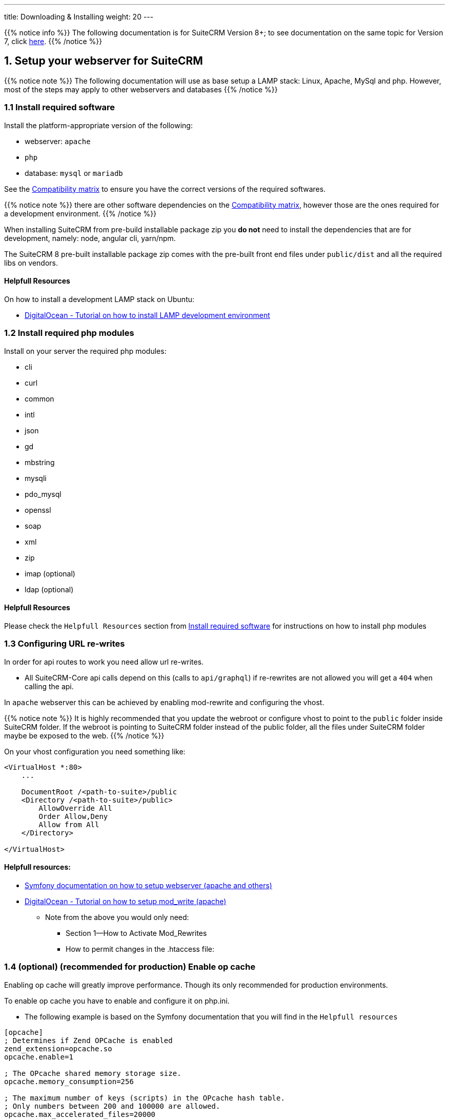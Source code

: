 ---
title: Downloading & Installing
weight: 20
---

:imagesdir: /images/en/8.x/admin/install-guide

:toc:

{{% notice info %}}
The following documentation is for SuiteCRM Version 8+; to see documentation on the same topic for Version 7, click link:../../../../admin/installation-guide/downloading-installing[here].
{{% /notice %}}


== 1. Setup your webserver for SuiteCRM

{{% notice note %}}
The following documentation will use as base setup a LAMP stack: Linux, Apache, MySql and php. However, most of the steps may apply to other webservers and databases
{{% /notice %}}

=== 1.1 Install required software

Install the platform-appropriate version of the following:

* webserver: `apache`
* `php`
* database: `mysql` or `mariadb`

See the link:../../compatibility-matrix/[Compatibility matrix] to ensure you have the correct versions of the required softwares.

{{% notice note %}}
there are other software dependencies on the link:../../compatibility-matrix/[Compatibility matrix], however those are the ones required for a development environment.
{{% /notice %}}

When installing SuiteCRM from pre-build installable package zip you **do not** need to install the dependencies that are for development, namely: node, angular cli, yarn/npm.

The SuiteCRM 8 pre-built installable  package zip comes with the pre-built front end files under `public/dist` and all the required libs on vendors.


==== Helpfull Resources

On how to install a development LAMP stack on Ubuntu:

* link:https://www.digitalocean.com/community/tutorials/how-to-install-php-7-4-and-set-up-a-local-development-environment-on-ubuntu-20-04[DigitalOcean - Tutorial on how to install LAMP development environment,window=_blank]


=== 1.2 Install required php modules

Install on your server the required php modules:

* cli
* curl
* common
* intl
* json
* gd
* mbstring
* mysqli
* pdo_mysql
* openssl
* soap
* xml
* zip
* imap (optional)
* ldap (optional)

==== Helpfull Resources

Please check the `Helpfull Resources` section from link:#_1_1_install_required_software[Install required software] for instructions on how to install php modules

=== 1.3 Configuring URL re-writes

In order for api routes to work you need allow url re-writes.

* All SuiteCRM-Core api calls depend on this (calls to `api/graphql`) if re-rewrites are not allowed you will get a `404` when calling the api.

In `apache` webserver this can be achieved by enabling mod-rewrite and configuring the vhost.

{{% notice note %}}
It is highly recommended that you update the webroot or configure vhost to point to the `public` folder inside SuiteCRM folder. If the webroot is pointing to SuiteCRM folder instead of the public folder, all the files under SuiteCRM folder maybe be exposed to the web.
{{% /notice %}}


On your vhost configuration you need something like:

[source,xml]
----
<VirtualHost *:80>
    ...

    DocumentRoot /<path-to-suite>/public
    <Directory /<path-to-suite>/public>
        AllowOverride All
        Order Allow,Deny
        Allow from All
    </Directory>

</VirtualHost>
----


==== Helpfull resources:

* link:https://symfony.com/doc/current/setup/web_server_configuration.html#apache-with-mod-php-php-cgi[Symfony documentation on how to setup webserver (apache and others),window=_blank]
* link:https://www.digitalocean.com/community/tutorials/how-to-set-up-mod_rewrite[DigitalOcean - Tutorial on how to setup mod_write (apache),window=_blank]
** Note from the above you would only need:
*** Section 1—How to Activate Mod_Rewrites
*** How to permit changes in the .htaccess file:

=== 1.4 (optional) (recommended for production) Enable op cache

Enabling op cache will greatly improve performance. Though its only recommended for production environments.

To enable op cache you have to enable and configure it on php.ini.

* The following example is based on the Symfony documentation that you will find in the `Helpfull resources`

[source,ini]
----

[opcache]
; Determines if Zend OPCache is enabled
zend_extension=opcache.so
opcache.enable=1

; The OPcache shared memory storage size.
opcache.memory_consumption=256

; The maximum number of keys (scripts) in the OPcache hash table.
; Only numbers between 200 and 100000 are allowed.
opcache.max_accelerated_files=20000

; When disabled, you must reset the OPcache manually or restart the
; webserver for changes to the filesystem to take effect.
opcache.validate_timestamps=0
----

==== Helpfull resources:

For a deeper understanding of the above we recommend reading the following:

* link:https://symfony.com/doc/current/performance.html[Symfony documentation - Performance,window=_blank]
* link:https://api-platform.com/docs/core/performance/#enabling-the-metadata-cache[ApiPlatform documentation - Performance,window=_blank]
** From the ApiPlatform documentation have have a look at `Enabling the Metadata Cache`


'''

== 2. Downloading and Setting up SuiteCRM

=== 2.1 Downloading the latest SuiteCRM files

Unless you want to setup a development environment, you should download the pre-built installable packages available for download on link:https://suitecrm.com[suitecrm.com,window=_blank]

See the link:../../releases/8.0/[SuiteCRM 8 releases page]

=== 2.2 Copy the files to your webserver root

After you download the package

. Unzip the pre-build installable package.
. Copy the the files to your web server web root.

For `apache` webserver the web root is usually under `/var/www` or `/var/www/html`

{{% notice note %}}
Please consider the `DocumentRoot` you have set on your vhost (if using apache). See link:#_1_3_configuring_url_re_writes[1.3 Configuring URL re-writes]
{{% /notice %}}

{{% notice note %}}
Adding the files to the web root is the most typical install method, but you can have different setups, like subdomains and others.
{{% /notice %}}



=== 2.3 Set permissions

Set the required permissions

If you are using the terminal you can do this by running:

[source,bash]
----
find . -type d -not -perm 2755 -exec chmod 2755 {} \;
find . -type f -not -perm 0644 -exec chmod 0644 {} \;
find . ! -user www-data -exec chown www-data:www-data {} \;
chmod +x bin/console
----

Please have in mind that:

* The user and group name (in the above example `www-data`) needs to be replaced by the actual system user and group that your webserver runs under. This varies depending on your
operating system. Common web server users are as follows:
** `www-data` (Ubuntu Linux/Apache)
** `apache` (Linux/Apache)

* If the group name differs from the username apache is running with, you may need `0664` instead of `0644`, and `2775` instead of `2755`

=== 2.4 (optional) Creating the database

Depending on your setup, you maybe required to create the database before you go through the install process.

The install process will then create the needed tables.

'''

== 3. Running the installer

From SuiteCRM version 8 and above you have two ways to run installer:

. link:#_3_1_option_1_installing_using_the_install_page[3.1 Option 1: Installing using the install page]
. link:#_3_2_option_2_installing_using_the_cli[3.2 Option 2: Installing using the cli]

Following you can find documentation on how to install using the web installer or the cli.

=== 3.1 Option 1: Installing using the install page

To run the web installer go to `https://<your-suite-crm-instance-path>/`

Since you are not installed this should re-direct you to `https://<your-suite-crm-instance-path>/#/install`

Where you should see a view like the following

image:web-ui-install-license.png[web-ui-install-license.png]

==== 2.1.1 Accept the license

In order to be able to install you'll have to accept the license by checking the `I ACCEPT` checkbox.

==== 2.1.2 Setup basic system configuration

The next step is to add the base system configuration in order for your system to work.

image:web-ui-install-configuration.png[web-ui-install-configuration.png]

{{% notice note %}}
On this page apart from `Ignore system check warnings` all fields are required and need to be set a value.
{{% /notice %}}

In this tab you will find the following configurations:

==== 2.1.2.1 URL OF SUITECRM INSTANCE

image:web-ui-install-url.png[web-ui-install-url.png]

In the above field you should set the url where your SuiteCRM instance is located. A few example:

* `https://example-domain.com`
* `https://localhost`
* `https://crm.example-domain.com`

**Tip: ** you can simply copy the url from you browser's address bar

==== 2.1.2.2 SuiteCRM Database User

image:web-ui-install-db-user.png[web-ui-install-db-user.png]

In the above field you should set the user name for accessing your database.

{{% notice note %}}
Ensure that the Database Administrator you specify has the permissions to create and write to the SuiteCRM database.
{{% /notice %}}

==== 2.1.2.3 SuiteCRM Database User Password

image:web-ui-install-db-user-password.png[web-ui-install-db-user-password.png]

In the above field you should set the password for accessing your database.


==== 2.1.2.4 Host Name

image:web-ui-install-db-host.png[web-ui-install-db-host.png]

In the above field you should set the host of your database.

{{% notice note %}}
In some systems when using `localhost` doctrine will try to use socket connection. However, socket connection is not supported at the moment, so in such cases, its maybe best to try with the ip, e.g. `127.0.0.1`
{{% /notice %}}

==== 2.1.2.5 Database Name

image:web-ui-install-db-name.png[web-ui-install-db-name.png]

In the above field you should set the name you want for the databases that will be created on your host during the install process, e.g. `suite` or `suitecrm` or another valid db name.

==== 2.1.2.6 Database Port

image:web-ui-install-db-port.png[web-ui-install-db-port.png]

In the above field is set to the default port user in `mysql` and `mariadb` database engines. You should only change it in case your database host is using a different port.

==== 2.1.2.7 POPULATE DATABASE WITH DEMO DATA

image:web-ui-install-demo-data.png[web-ui-install-demo-data.png]

In the above field you can set if, during the install process, you want to pre-populate your database with demo data.

==== 2.1.2.8 SuiteCRM Application Admin Name

image:web-ui-install-admin-username.png[web-ui-install-admin-username.png]

In the above field you can set the username for your SuiteCRM instance's administrator user, e.g. `admin` or any other username you want to give.

==== 2.1.2.9 SuiteCRM Admin User Password

image:web-ui-install-admin-password.png[web-ui-install-admin-password.png]

In the above field you can set the password for your SuiteCRM instance's administrator user.

==== 2.1.3 Ignoring install warnings

image:web-ui-install-ignore-warnings.png[web-ui-install-ignore-warnings.png]

Before running the install process, SuiteCRM is going to check for some system requirements, like `max upload file size` or `memory limit`. Some of these checks are optional, meaning that you can install the system without those.
In case you want to proceed with the installation even if there are warnings you can check the `Ignore System Check Warnings` checkbox

==== 2.1.4 Run the install

After you have accepted the license and set correct values for all the configurations you can click on `Proceed`.

This is going to trigger the install process.
As explained before the install process will first check for some system requirements.

If there any errors during the validation, the install process will halt and a modal will open with a description of the checks that failed.

If all the checks passed the system will continue on to the install process. During the install process you will see a loading spinner on the page. This process can take some time.

After the install process finishes you will be re-directed to the login page.

==== 2.1.6  Access the app

Try to login into your instance


=== 3.2 Option 2: Installing using the cli


==== 3.2.1 Install the system

* Run command:
. Option 1 - Run `./bin/console suitecrm:app:install` without any options, the command will ask you for the required options
. Option 2 - Run `./bin/console suitecrm:app:install` in one line by passing the required options the. See the section below for more detail.


[source,bash]
----
./bin/console suitecrm:app:install -u "admin_username" -p "admin_password" -U "db_user" -P "db_password" -H "db_host" -N "db_name" -S "site_url" -d "demo_data"
----

*Further Info*

[source,bash]
----
#Example
./bin/console suitecrm:app:install -u "admin" -p "pass" -U "root" -P "dbpass" -H "mariadb" -N "suitecrm" -S "https://yourcrm.com/" -d "yes"
----

The following sub-sections provide a brief explanation of each parameter you can set

==== 3.2.1.1 site_url

In the above parameter you should set the url where your SuiteCRM instance is located. A few example:

* `https://example-domain.com`
* `https://localhost`
* `https://crm.example-domain.com`

**Tip: ** you can simply copy the url from you browser's address bar

==== 3.2.1.2 db_user

In the above parameter you should set the user name for accessing your database.

{{% notice note %}}
Ensure that the Database Administrator you specify has the permissions to create and write to the SuiteCRM database.
{{% /notice %}}

==== 3.2.1.3 db_password

In the above parameter you should set the password for accessing your database.

==== 3.2.1.4 db_host

In the above parameter you should set the host of your database.

{{% notice note %}}
in some systems when using `localhost` doctrine will try to use socket connection. However, socket connection is not supported at the moment, so in such cases, its maybe best to try with the ip, e.g. `127.0.0.1`
{{% /notice %}}

==== 3.2.1.5 db_name

In the above parameter you should set the name you want for the databases that will be created on your host during the install process, e.g. `suite` or `suitecrm` or another valid db name.

==== 3.2.1.6 db_port

In the above parameter is set to the default port user in `mysql` and `mariadb` database engines. You should only change it in case your database host is using a different port.

==== 3.2.1.7 demo_data

In the above parameter you can set if, during the install process, you want to pre-populate your database with demo data.

Possible values: 'yes' , 'no'.

==== 3.2.1.8 admin_username

In the above parameter you can set the username for your SuiteCRM instance's administrator user, e.g. `admin` or any other username you want to give.

==== 3.2.1.9 admin_password

In the above parameter you can set the password for your SuiteCRM instance's administrator user.

==== 3.2.1.10 sys_check_option

Ignoring install warnings

Before running the install process, SuiteCRM is going to check for some system requirements, like `max upload file size` or `memory limit`. Some of these checks are optional, meaning that you can install the system without those.
In case you want to proceed with the installation even if there are warnings you can check the `Ignore System Check Warnings` checkbox

Possible values: 'true' (for ignoring) , 'false' (for *not* ignoring).

==== 3.2.2 Re-set permissions

After allowing time for the installation to complete, again set permissions as done in step link:#_2_3_set_permissions[2.3 Set permissions].

==== 3.2.3  Access the app

You should now be able to access the instance at the `https://<your-suite-crm-instance-path>`

